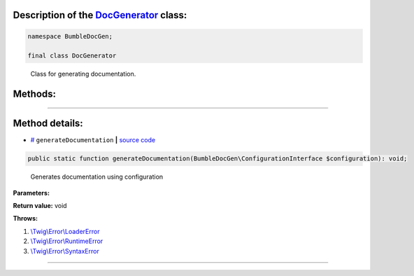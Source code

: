 .. raw:: html

 <embed> <a href="/docs/readme.rst">BumbleDocGen</a> <b>/</b> <a href="/docs/1.about/index.rst">About documentation generator</a> <b>/</b> <a href="/docs/1.about/map/index.rst">BumbleDocGen class map</a> <b>/</b> DocGenerator</embed>


Description of the `DocGenerator </BumbleDocGen/DocGenerator.php>`_ class:
-----------------------






.. code-block:: php

    namespace BumbleDocGen;

    final class DocGenerator


..

        Class for generating documentation\.







Methods:
-----------------------



.. raw:: html

  <ol>
                <li><a href="#mgeneratedocumentation">generateDocumentation</a> - <i>Generates documentation using configuration</i></li>
        </ol>










--------------------




Method details:
-----------------------



.. _mgeneratedocumentation:

* `# <mgeneratedocumentation_>`_  ``generateDocumentation``   **|** `source code </BumbleDocGen/DocGenerator.php#L25>`_
.. code-block:: php

        public static function generateDocumentation(BumbleDocGen\ConfigurationInterface $configuration): void;


..

    Generates documentation using configuration


**Parameters:**

.. raw:: html

    <table>
    <thead>
    <tr>
        <th>Name</th>
        <th>Type</th>
        <th>Description</th>
    </tr>
    </thead>
    <tbody>
            <tr>
            <td>$configuration</td>
            <td><a href='/BumbleDocGen/ConfigurationInterface.php'>BumbleDocGen\ConfigurationInterface</a></td>
            <td>-</td>
        </tr>
        </tbody>
    </table>


**Return value:** void


**Throws:**

#. `\\Twig\\Error\\LoaderError </vendor/twig/twig/src/Error/LoaderError.php>`_ 
#. `\\Twig\\Error\\RuntimeError </vendor/twig/twig/src/Error/RuntimeError.php>`_ 
#. `\\Twig\\Error\\SyntaxError </vendor/twig/twig/src/Error/SyntaxError.php>`_ 

________


